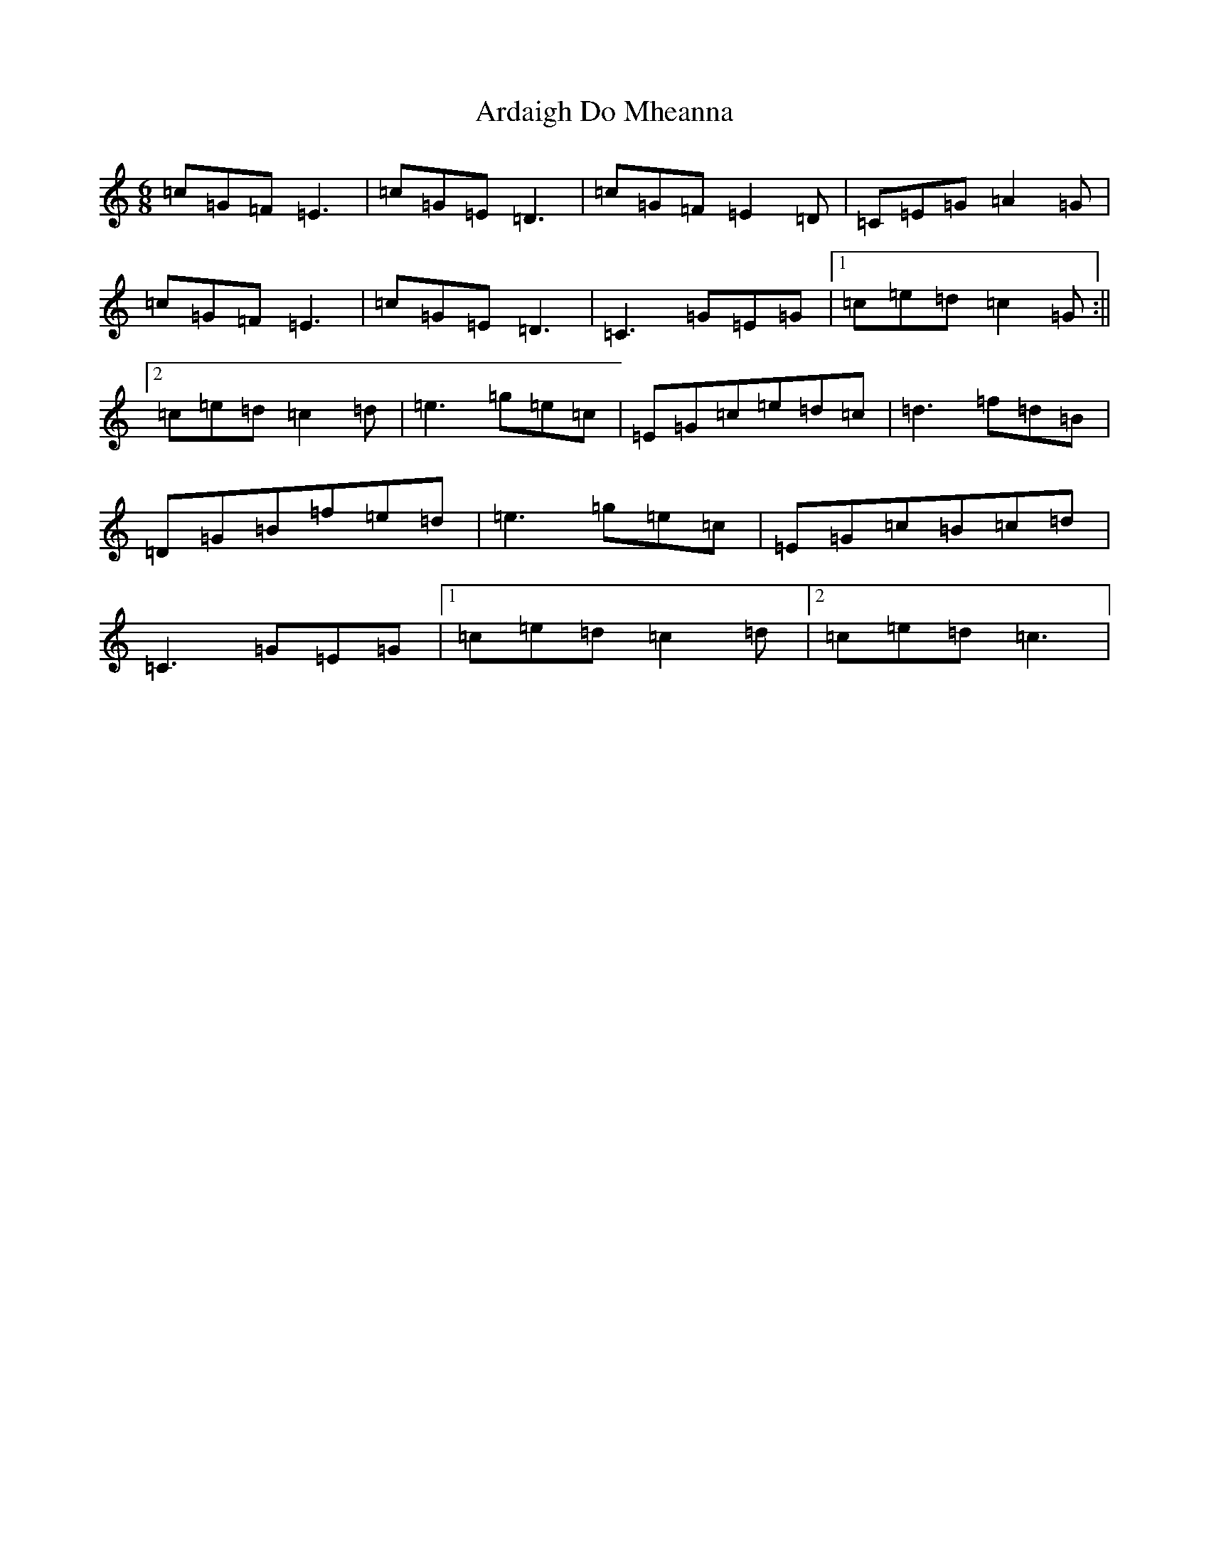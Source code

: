 X: 902
T: Ardaigh Do Mheanna
S: https://thesession.org/tunes/6377#setting6377
R: jig
M:6/8
L:1/8
K: C Major
=c=G=F=E3|=c=G=E=D3|=c=G=F=E2=D|=C=E=G=A2=G|=c=G=F=E3|=c=G=E=D3|=C3=G=E=G|1=c=e=d=c2=G:||2=c=e=d=c2=d|=e3=g=e=c|=E=G=c=e=d=c|=d3=f=d=B|=D=G=B=f=e=d|=e3=g=e=c|=E=G=c=B=c=d|=C3=G=E=G|1=c=e=d=c2=d|2=c=e=d=c3|